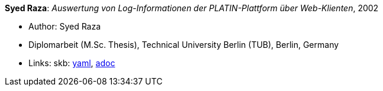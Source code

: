 *Syed Raza*: _Auswertung von Log-Informationen der PLATIN-Plattform über Web-Klienten_, 2002

* Author: Syed Raza
* Diplomarbeit (M.Sc. Thesis), Technical University Berlin (TUB), Berlin, Germany
* Links:
      skb:
        https://github.com/vdmeer/skb/tree/master/data/library/thesis/master/2000/raza-syed-2002.yaml[yaml],
        https://github.com/vdmeer/skb/tree/master/data/library/thesis/master/2000/raza-syed-2002.adoc[adoc]

